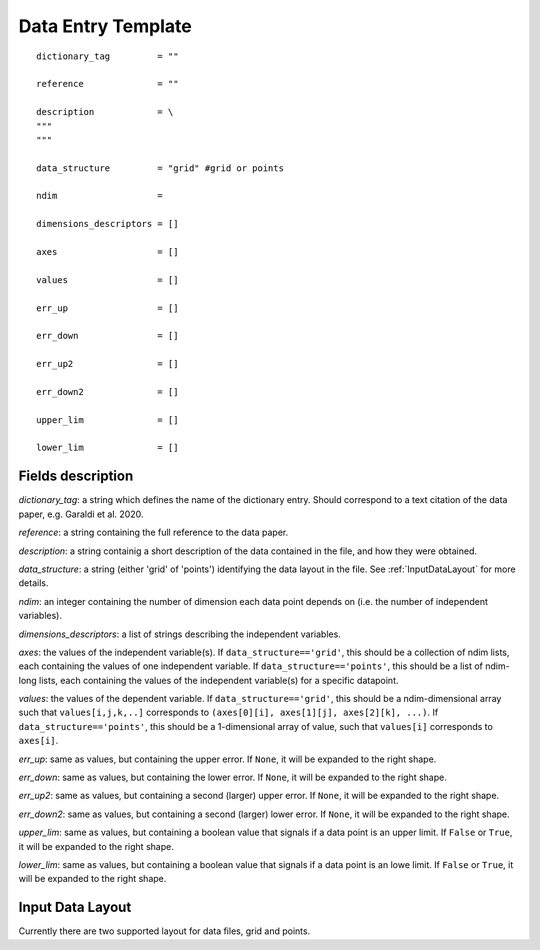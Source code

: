 .. _DataEntryTemplate:

Data Entry Template
===================

::

  dictionary_tag         = ""
  
  reference              = ""
          
  description            = \
  """
  """
  
  data_structure         = "grid" #grid or points
  
  ndim                   = 
  
  dimensions_descriptors = []
  
  axes                   = []
  
  values                 = []
  
  err_up                 = []
  
  err_down               = []
  
  err_up2                = []
  
  err_down2              = []
  
  upper_lim              = []
  
  lower_lim              = []


Fields description
^^^^^^^^^^^^^^^^^^

*dictionary_tag*: a string which defines the name of the dictionary entry. Should correspond to a text 
citation of the data paper, e.g. Garaldi et al. 2020.

*reference*: a string containing the full reference to the data paper.
      
*description*: a string containig a short description of the data contained in the file, and how they were obtained.

*data_structure*: a string (either 'grid' of 'points') identifying the data layout in the file. See :ref:`InputDataLayout` 
for more details.

*ndim*: an integer containing the number of dimension each data point depends on (i.e. the number of independent variables). 

*dimensions_descriptors*: a list of strings describing the independent variables.

*axes*: the values of the independent variable(s). If ``data_structure=='grid'``, this should be a collection of ndim lists, 
each containing the values of one independent variable. If ``data_structure=='points'``, this should be a list of ndim-long lists,
each containing the values of the independent variable(s) for a specific datapoint.

*values*: the values of the dependent variable. If ``data_structure=='grid'``, this should be a ndim-dimensional array such that
``values[i,j,k,..]`` corresponds to ``(axes[0][i], axes[1][j], axes[2][k], ...)``. If ``data_structure=='points'``, this should be a
1-dimensional array of value, such that ``values[i]`` corresponds to ``axes[i]``.

*err_up*: same as values, but containing the upper error. If ``None``, it will be expanded to the right shape.

*err_down*: same as values, but containing the lower error. If ``None``, it will be expanded to the right shape.  

*err_up2*: same as values, but containing a second (larger) upper error. If ``None``, it will be expanded to the right shape.    

*err_down2*: same as values, but containing a second (larger) lower error. If ``None``, it will be expanded to the right shape.  

*upper_lim*: same as values, but containing a boolean value that signals if a data point is an upper limit. If ``False`` or
``True``, it will be expanded to the right shape.  

*lower_lim*: same as values, but containing a boolean value that signals if a data point is an lowe limit. If ``False`` or
``True``, it will be expanded to the right shape.


.. _InputDataLayout:

Input Data Layout
^^^^^^^^^^^^^^^^^

Currently there are two supported layout for data files, grid and points.

